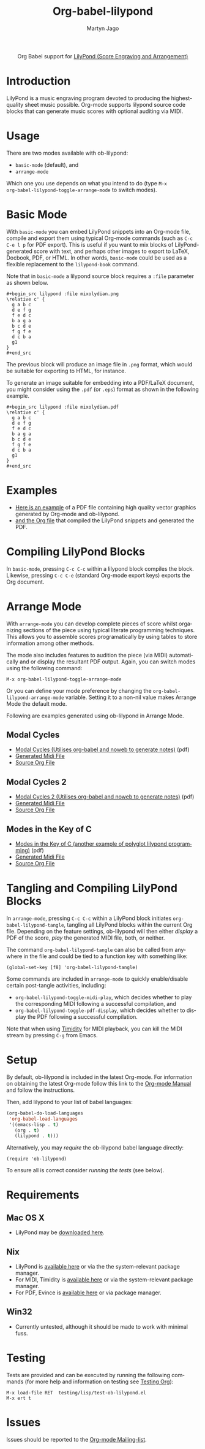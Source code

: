 #+TITLE:      Org-babel-lilypond
#+AUTHOR:     Martyn Jago
#+OPTIONS:    H:3 num:nil toc:2 \n:nil ::t |:t ^:{} -:t f:t *:t tex:t d:(HIDE) tags:not-in-toc
#+STARTUP:    align fold nodlcheck hidestars oddeven lognotestate hideblocks
#+SEQ_TODO:   TODO(t) INPROGRESS(i) WAITING(w@) | DONE(d) CANCELED(c@)
#+TAGS:       Write(w) Update(u) Fix(f) Check(c) noexport(n)
#+LANGUAGE:   en
#+HTML_LINK_UP:    index.html
#+HTML_LINK_HOME:  https://orgmode.org/worg/

#+begin_export html
  <div id="subtitle" style="float: center; text-align: center;">
  <p>
  Org Babel support for
  <a href="http://lilypond.org/">LilyPond (Score Engraving and Arrangement)</a>
  </p>
  <p>
  <a href="http://lilypond.org/">
  <img src="../../../images/org-lilypond/mixolydian.png">
  </a>
  </p>
  </div>
#+end_export

* Introduction

LilyPond is a music engraving program devoted to producing the
highest-quality sheet music possible. Org-mode supports lilypond
source code blocks that can generate music scores with optional
auditing via MIDI.

* Usage

There are two modes available with ob-lilypond:

- =basic-mode= (default), and
- =arrange-mode=

Which one you use depends on what you intend to do (type =M-x
org-babel-lilypond-toggle-arrange-mode= to switch modes).

* Basic Mode

With =basic-mode= you can embed LilyPond snippets into an Org-mode
file, compile and export them using typical Org-mode commands (such as
=C-c C-e l p= for PDF export). This is useful if you want to mix
blocks of LilyPond-generated score with text, and perhaps other images
to export to LaTeX, Docbook, PDF, or HTML. In other words,
=basic-mode= could be used as a flexible replacement to the
=lilypond-book= command.

Note that in =basic-mode= a lilypond source block requires a =:file=
parameter as shown below.

#+begin_example
#+begin_src lilypond :file mixolydian.png
\relative c' {
  g a b c
  d e f g
  f e d c
  b a g a
  b c d e
  f g f e
  d c b a
  g1
}
#+end_src
#+end_example

The previous block will produce an image file in ~.png~ format, which
would be suitable for exporting to HTML, for instance.

To generate an image suitable for embedding into a PDF/LaTeX document,
you might consider using the ~.pdf~ (or ~.eps~) format as shown in the
following example.

#+begin_example
#+begin_src lilypond :file mixolydian.pdf
\relative c' {
  g a b c
  d e f g
  f e d c
  b a g a
  b c d e
  f g f e
  d c b a
  g1
}
#+end_src
#+end_example

* Examples

- [[file:../examples/lilypond.pdf][Here is an example]] of a PDF file containing high quality vector
  graphics generated by Org-mode and ob-lilypond.
- [[https://git.sr.ht/~bzg/worg/blob/master/org-contrib/babel/examples/lilypond.org][and the Org file]] that compiled the LilyPond snippets and generated
  the PDF.

* Compiling LilyPond Blocks

In =basic-mode=, pressing =C-c C-c= within a lilypond block compiles
the block. Likewise, pressing =C-c C-e= (standard Org-mode export
keys) exports the Org document.

* Arrange Mode

With =arrange-mode= you can develop complete pieces of score whilst
organizing sections of the piece using typical literate programming
techniques. This allows you to assemble scores programatically by
using tables to store information among other methods.

The mode also includes features to audition the piece (via MIDI)
automatically and or display the resultant PDF output. Again, you can
switch modes using the following command:

: M-x org-babel-lilypond-toggle-arrange-mode

Or you can define your mode preference by changing the
=org-babel-lilypond-arrange-mode= variable. Setting it to a non-nil
value makes Arrange Mode the default mode.

Following are examples generated using ob-lilypond in Arrange Mode.

** Modal Cycles

- [[https://github.com/mjago/ob-lilypond/blob/master/examples/arrange-mode/Modal-Cycle/modal-cycle.pdf?raw=true][Modal Cycles (Utilises org-babel and noweb to generate notes)]] (pdf)
- [[https://github.com/mjago/ob-lilypond/blob/master/examples/arrange-mode/Modal-Cycle/modal-cycle.midi?raw=true][Generated Midi File]]
- [[https://raw.github.com/mjago/ob-lilypond/master/examples/arrange-mode/Modal-Cycle/modal-cycle.org][Source Org File]]

** Modal Cycles 2

- [[https://github.com/mjago/ob-lilypond/blob/master/examples/arrange-mode/Modal-Cycle-2/modal-cycle-2.pdf?raw=true][Modal Cycles 2 (Utilises org-babel and noweb to generate notes)]] (pdf)
- [[https://github.com/mjago/ob-lilypond/blob/master/examples/arrange-mode/Modal-Cycle-2/modal-cycle-2.midi?raw=true][Generated Midi File]]
- [[https://raw.github.com/mjago/ob-lilypond/master/examples/arrange-mode/Modal-Cycle-2/modal-cycle-2.org][Source Org File]]

** Modes in the Key of C

- [[https://github.com/mjago/ob-lilypond/blob/master/examples/arrange-mode/Modes-in-Key-of-C/modes-in-key-of-c.pdf?raw=true][Modes in the Key of C (another example of polyglot lilypond programming)]] (pdf)
- [[https://github.com/mjago/ob-lilypond/blob/master/examples/arrange-mode/Modes-in-Key-of-C/modes-in-key-of-c.midi?raw=true][Generated Midi File]]
- [[https://raw.github.com/mjago/ob-lilypond/master/examples/arrange-mode/Modes-in-Key-of-C/modes-in-key-of-c.org][Source Org File]]

* Tangling and Compiling LilyPond Blocks

In =arrange-mode=, pressing =C-c C-c= within a LilyPond block
initiates =org-babel-lilypond-tangle=, tangling all LilyPond blocks
within the current Org file. Depending on the feature settings,
ob-lilypond will then either /display/ a PDF of the score, /play/ the
generated MIDI file, both, or neither.

The command =org-babel-lilypond-tangle= can also be called from
anywhere in the file and could be tied to a function key with
something like:

: (global-set-key [f8] 'org-babel-lilypond-tangle)

Some commands are included in =arrange-mode= to quickly enable/disable
certain post-tangle activities, including:

- =org-babel-lilypond-toggle-midi-play=, which decides whether to play
  the corresponding MIDI following a successful compilation, and
- =org-babel-lilypond-toggle-pdf-display=, which decides whether to
  display the PDF following a successful compilation.

Note that when using [[http://timidity.sourceforge.net/][Timidity]] for MIDI playback, you can kill the MIDI
stream by pressing =C-g= from Emacs.

* Setup

By default, ob-lilypond is included in the latest Org-mode. For
information on obtaining the latest Org-mode follow this link to the
[[https://orgmode.org/manual/Installation.html][Org-mode Manual]] and follow the instructions.

Then, add lilypond to your list of babel languages:

#+begin_src emacs-lisp :exports code
(org-babel-do-load-languages
 'org-babel-load-languages
 '((emacs-lisp . t)
   (org . t)
   (lilypond . t)))
#+end_src

Alternatively, you may /require/ the ob-lilypond babel language
directly:

: (require 'ob-lilypond)

To ensure all is correct consider /running the tests/ (see below).

* Requirements

** Mac OS X

- LilyPond may be [[http://lilypond.org/][downloaded here]].

** Nix

- LilyPond is [[http://lilypond.org/][available here]] or via the the system-relevant package
  manager.
- For MIDI, Timidity is [[http://timidity.sourceforge.net/][available here]] or via the system-relevant
  package manager.
- For PDF, Evince is [[https://wiki.gnome.org/Apps/Evince][available here]] or via package manager.

** Win32

- Currently untested, although it should be made to work with minimal
  fuss.

* Testing

Tests are provided and can be executed by running the following
commands (for more help and information on testing see [[file:../../../org-tests/index.org][Testing Org]]):

: M-x load-file RET  testing/lisp/test-ob-lilypond.el
: M-x ert t

* Issues

Issues should be reported to the [[https://orgmode.org/worg/org-mailing-list.html][Org-mode Mailing-list]].
